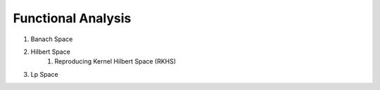 Functional Analysis
------------------------------
#. Banach Space
#. Hilbert Space
	#. Reproducing Kernel Hilbert Space (RKHS)
#. Lp Space
